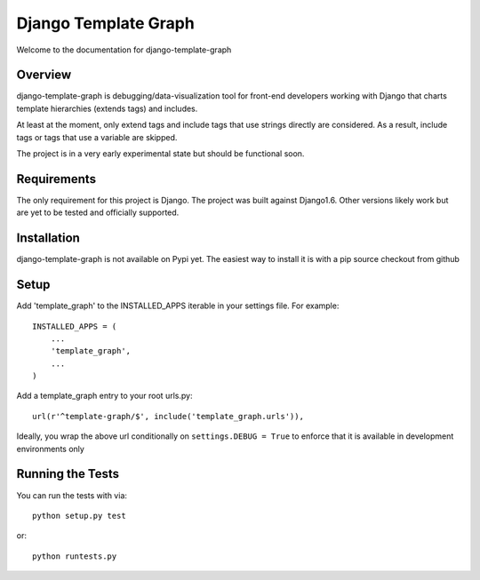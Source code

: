 Django Template Graph
========================

Welcome to the documentation for django-template-graph

Overview
------------------------------------

django-template-graph is debugging/data-visualization tool for front-end
developers working with Django that charts template hierarchies (extends tags)
and includes.

At least at the moment, only extend tags and include tags that use strings
directly are considered. As a result, include tags or tags that use a variable
are skipped.

The project is in a very early experimental state but should be functional
soon.

Requirements
------------------------------------
The only requirement for this project is Django. The project was built against
Django1.6. Other versions likely work but are yet to be tested and officially
supported.

Installation
------------------------------------

django-template-graph is not available on Pypi yet. The easiest way to install
it is with a pip source checkout from github

Setup
------------------------------------
Add 'template_graph' to the INSTALLED_APPS iterable in your settings file. For example::

    INSTALLED_APPS = (
        ...
        'template_graph',
        ...
    )

Add a template_graph entry to your root urls.py::

    url(r'^template-graph/$', include('template_graph.urls')),

Ideally, you wrap the above url conditionally on ``settings.DEBUG = True`` to
enforce that it is available in development environments only

Running the Tests
------------------------------------

You can run the tests with via::

    python setup.py test

or::

    python runtests.py
